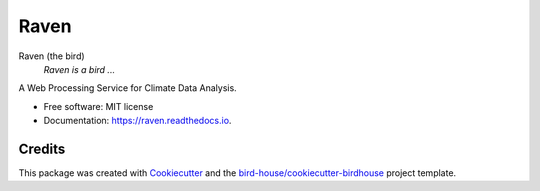 Raven
===============================

.. image:: https://img.shields.io/badge/docs-latest-brightgreen.svg
   :target: http://raven.readthedocs.io/en/latest/?badge=latest
   :alt: Documentation Status

.. image:: https://travis-ci.org/huard/raven.svg?branch=master
   :target: https://travis-ci.org/huard/raven
   :alt: Travis Build

.. image:: https://img.shields.io/github/license/huard/raven.svg
    :target: https://github.com/huard/raven/blob/master/LICENSE.txt
    :alt: GitHub license

.. image:: https://badges.gitter.im/bird-house/birdhouse.svg
    :target: https://gitter.im/bird-house/birdhouse?utm_source=badge&utm_medium=badge&utm_campaign=pr-badge&utm_content=badge
    :alt: Join the chat at https://gitter.im/bird-house/birdhouse


Raven (the bird)
  *Raven is a bird ...*

A Web Processing Service for Climate Data Analysis.

* Free software: MIT license
* Documentation: https://raven.readthedocs.io.

Credits
-------

This package was created with Cookiecutter_ and the `bird-house/cookiecutter-birdhouse`_ project template.

.. _Cookiecutter: https://github.com/audreyr/cookiecutter
.. _`bird-house/cookiecutter-birdhouse`: https://github.com/bird-house/cookiecutter-birdhouse
